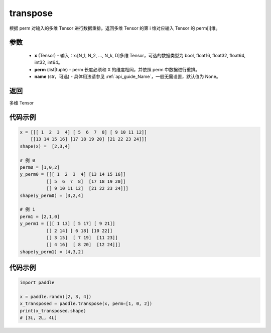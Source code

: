 .. _cn_api_fluid_layers_transpose:

transpose
-------------------------------

.. py:function:: paddle.transpose(x,perm,name=None)




根据 perm 对输入的多维 Tensor 进行数据重排。返回多维 Tensor 的第 i 维对应输入 Tensor 的 perm[i]维。

参数
::::::::::::

    - **x** (Tensor) - 输入：x:[N_1, N_2, ..., N_k, D]多维 Tensor，可选的数据类型为 bool, float16, float32, float64, int32, int64。
    - **perm** (list|tuple) - perm 长度必须和 X 的维度相同，并依照 perm 中数据进行重排。
    - **name** (str，可选) - 具体用法请参见 :ref:`api_guide_Name`，一般无需设置，默认值为 None。

返回
::::::::::::
多维 Tensor


代码示例
::::::::::::

.. code-block:: text

         x = [[[ 1  2  3  4] [ 5  6  7  8] [ 9 10 11 12]]
             [[13 14 15 16] [17 18 19 20] [21 22 23 24]]]
         shape(x) =  [2,3,4]

         # 例 0
         perm0 = [1,0,2]
         y_perm0 = [[[ 1  2  3  4] [13 14 15 16]]
                   [[ 5  6  7  8]  [17 18 19 20]]
                   [[ 9 10 11 12]  [21 22 23 24]]]
         shape(y_perm0) = [3,2,4]

         # 例 1
         perm1 = [2,1,0]
         y_perm1 = [[[ 1 13] [ 5 17] [ 9 21]]
                   [[ 2 14] [ 6 18] [10 22]]
                   [[ 3 15]  [ 7 19]  [11 23]]
                   [[ 4 16]  [ 8 20]  [12 24]]]
         shape(y_perm1) = [4,3,2]


代码示例
::::::::::::

.. code-block:: python

    import paddle

    x = paddle.randn([2, 3, 4])
    x_transposed = paddle.transpose(x, perm=[1, 0, 2])
    print(x_transposed.shape)
    # [3L, 2L, 4L]
